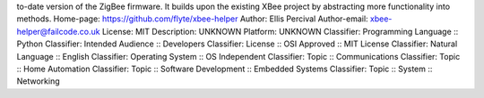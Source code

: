 to-date version of the ZigBee firmware. It builds upon the existing
XBee project by abstracting more functionality into methods.
Home-page: https://github.com/flyte/xbee-helper
Author: Ellis Percival
Author-email: xbee-helper@failcode.co.uk
License: MIT
Description: UNKNOWN
Platform: UNKNOWN
Classifier: Programming Language :: Python
Classifier: Intended Audience :: Developers
Classifier: License :: OSI Approved :: MIT License
Classifier: Natural Language :: English
Classifier: Operating System :: OS Independent
Classifier: Topic :: Communications
Classifier: Topic :: Home Automation
Classifier: Topic :: Software Development :: Embedded Systems
Classifier: Topic :: System :: Networking
